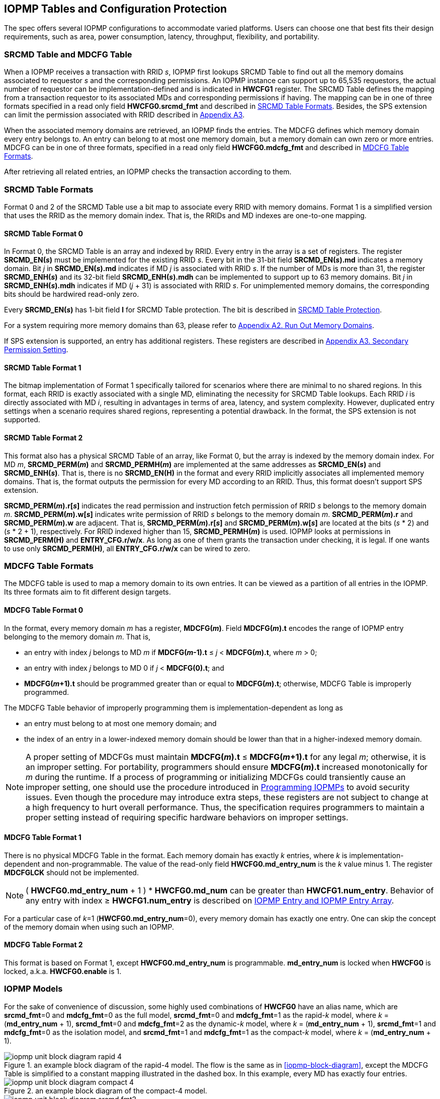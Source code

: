[[IOPMP_Tables_and_Configuration_Protection]]
== IOPMP Tables and Configuration Protection
The spec offers several IOPMP configurations to accommodate varied platforms. Users can choose one that best fits their design requirements, such as area, power consumption, latency, throughput, flexibility, and portability.

[#SECTION_3_1]
=== SRCMD Table and MDCFG Table
When a IOPMP receives a transaction with RRID _s_, IOPMP first lookups SRCMD Table to find out all the memory domains associated to requestor _s_ and the corresponding permissions. An IOPMP instance can support up to 65,535 requestors, the actual number of requestor can be implementation-defined and is indicated in *HWCFG1* register. The SRCMD Table defines the mapping from a transaction requestor to its associated MDs and corresponding permissions if having. The mapping can be in one of three formats specified in a read only field *HWCFG0.srcmd_fmt* and described in <<#SECTION_3_2, SRCMD Table Formats>>. Besides, the SPS extension can limit the permission associated with RRID described in <<#APPENDIX_A3, Appendix A3>>.

When the associated memory domains are retrieved, an IOPMP finds the entries. The MDCFG defines which memory domain every entry belongs to. An entry can belong to at most one memory domain, but a memory domain can own zero or more entries. MDCFG can be in one of three formats, specified in a read only field *HWCFG0.mdcfg_fmt* and described in <<#SECTION_3_3, MDCFG Table Formats>>.

After retrieving all related entries, an IOPMP checks the transaction according to them.

[#SECTION_3_2]
=== SRCMD Table Formats
Format 0 and 2 of the SRCMD Table use a bit map to associate every RRID with memory domains. Format 1 is a simplified version that uses the RRID as the memory domain index. That is, the RRIDs and MD indexes are one-to-one mapping. 

[#SECTION_3_2_1]
==== SRCMD Table Format 0
In Format 0, the SRCMD Table is an array and indexed by RRID. Every entry in the array is a set of registers. The register *SRCMD_EN(_s_)* must be implemented for the existing RRID _s_. Every bit in the 31-bit field *SRCMD_EN(_s_).md* indicates a memory domain. Bit _j_ in *SRCMD_EN(_s_).md* indicates if MD _j_ is associated with RRID _s_. If the number of MDs is more than 31, the register *SRCMD_ENH(_s_)* and its 32-bit field *SRCMD_ENH(_s_).mdh* can be implemented to support up to 63 memory domains. Bit _j_ in *SRCMD_ENH(_s_).mdh* indicates if MD (_j_ + 31) is associated with RRID _s_. For unimplemented memory domains, the corresponding bits should be hardwired read-only zero.

Every *SRCMD_EN(_s_)* has 1-bit field *l* for SRCMD Table protection. The bit is described in <<#SECTION_3_5_1, SRCMD Table Protection>>.

For a system requiring more memory domains than 63, please refer to <<#APPENDIX_A2, Appendix A2. Run Out Memory Domains>>.

If SPS extension is supported, an entry has additional registers. These registers are described in <<#APPENDIX_A3, Appendix A3. Secondary Permission Setting>>.

[#SECTION_3_2_2]
==== SRCMD Table Format 1
The bitmap implementation of Format 1 specifically tailored for scenarios where there are minimal to no shared regions. In this format, each RRID is exactly associated with a single MD, eliminating the necessity for SRCMD Table lookups. Each RRID _i_ is directly associated with MD _i_, resulting in advantages in terms of area, latency, and system complexity. However, duplicated entry settings when a scenario requires shared regions, representing a potential drawback. In the format, the SPS extension is not supported.

[#SECTION_3_2_3]
==== SRCMD Table Format 2
This format also has a physical SRCMD Table of an array, like Format 0, but the array is indexed by the memory domain index.  For MD _m_, *SRCMD_PERM(_m_)* and *SRCMD_PERMH(_m_)* are implemented at the same addresses as *SRCMD_EN(_s_)* and *SRCMD_ENH(_s_)*. That is, there is no *SRCMD_EN(H)* in the format and every RRID implicitly associates all implemented memory domains. That is, the format outputs the permission for every MD according to an RRID. Thus, this format doesn't support SPS extension.

*SRCMD_PERM(_m_).r[_s_]* indicates the read permission and instruction fetch permission of RRID _s_ belongs to the memory domain _m_. *SRCMD_PERM(_m_).w[_s_]* indicates write permission of RRID _s_ belongs to the memory domain _m_. *SRCMD_PERM(_m_).r* and *SRCMD_PERM(_m_).w* are adjacent. That is, *SRCMD_PERM(_m_).r[_s_]* and *SRCMD_PERM(_m_).w[_s_]* are located at the bits (_s_ * 2) and  (_s_ * 2 + 1), respectively. For RRID indexed higher than 15, *SRCMD_PERMH(_m_)* is used. IOPMP looks at permissions in  *SRCMD_PERM(H)* and *ENTRY_CFG.r/w/x*.  As long as one of them grants the transaction under checking, it is legal. If one wants to use only *SRCMD_PERM(H)*, all *ENTRY_CFG.r/w/x* can be wired to zero.

[#SECTION_3_3]
=== MDCFG Table Formats
The MDCFG table is used to map a memory domain to its own entries. It can be viewed as a partition of all entries in the IOPMP. Its three formats aim to fit different design targets.

[#SECTION_3_3_1]
==== MDCFG Table Format 0
In the format, every memory domain _m_ has a register, *MDCFG(_m_)*. Field *MDCFG(_m_).t* encodes the range of IOPMP entry belonging to the memory domain _m_. That is,

* an entry with index _j_ belongs to MD _m_ if *MDCFG(_m_-1).t* &#8804; _j_ < *MDCFG(_m_).t*, where _m_ > 0;
* an entry with index _j_ belongs to MD 0 if _j_ < *MDCFG(0).t*; and
* *MDCFG(_m_+1).t* should be programmed greater than or equal to *MDCFG(_m_).t*; otherwise, MDCFG Table is improperly programmed. 

The MDCFG Table behavior of improperly programming them is implementation-dependent as long as 

* an entry must belong to at most one memory domain; and
* the index of an entry in a lower-indexed memory domain should be lower than that in a higher-indexed memory domain.

[NOTE]
====
A proper setting of MDCFGs must maintain *MDCFG(_m_).t* &#8804; *MDCFG(_m_+1).t* for any legal _m_; otherwise, it is an improper setting. For portability, programmers should ensure *MDCFG(_m_).t* increased monotonically for _m_ during the runtime. If a process of programming or initializing MDCFGs could transiently cause an improper setting, one should use the procedure introduced in <<#SECTION_4,  Programming IOPMPs>> to avoid security issues. Even though the procedure may introduce extra steps, these registers are not subject to change at a high frequency to hurt overall performance. Thus, the specification requires programmers to maintain a proper setting instead of requiring specific hardware behaviors on improper settings.
====

[#SECTION_3_3_2]
==== MDCFG Table Format 1
There is no physical MDCFG Table in the format. Each memory domain has exactly _k_ entries, where _k_ is implementation-dependent and non-programmable. The value of the read-only field *HWCFG0.md_entry_num* is the _k_ value minus 1. The register *MDCFGLCK* should not be implemented.

[NOTE]
====
( *HWCFG0.md_entry_num* + 1 ) * *HWCFG0.md_num* can be greater than *HWCFG1.num_entry*. Behavior of any entry with index &#8805; *HWCFG1.num_entry* is described on <<#SECTION_2_5, IOPMP Entry and IOPMP Entry Array>>.
====

For a particular case of _k_=1 (*HWCFG0.md_entry_num*=0), every memory domain has exactly one entry. One can skip the concept of the memory domain when using such an IOPMP.

[#SECTION_3_3_3]
==== MDCFG Table Format 2
This format is based on Format 1, except *HWCFG0.md_entry_num* is programmable. *md_entry_num* is locked when *HWCFG0* is locked, a.k.a. *HWCFG0.enable* is 1.

[#SECTION_3_4]
=== IOPMP Models
For the sake of convenience of discussion, some highly used combinations of *HWCFG0* have an alias name, which are *srcmd_fmt*=0 and *mdcfg_fmt*=0 as the full model, *srcmd_fmt*=0 and *mdcfg_fmt*=1 as the rapid-_k_ model, where _k_ = (*md_entry_num* + 1), *srcmd_fmt*=0 and *mdcfg_fmt*=2 as the dynamic-_k_ model, where _k_ = (*md_entry_num* + 1), *srcmd_fmt*=1 and *mdcfg_fmt*=0 as the isolation model, and *srcmd_fmt*=1 and *mdcfg_fmt*=1 as the compact-_k_ model, where _k_ = (*md_entry_num* + 1).

.an example block diagram of the rapid-4 model. The flow is the same as in <<iopmp-block-diagram>>, except the MDCFG Table is simplified to a constant mapping illustrated in the dashed box. In this example, every MD has exactly four entries.
image::images/iopmp_unit_block_diagram_rapid_4.png[]

.an example block diagram of the compact-4 model.
image::images/iopmp_unit_block_diagram_compact_4.png[]

.an example block diagram of the model implements SRCMD Table format 2 and MDCFG Table format 1 with HWCFG0.md_entry_num is 0. In this example, every MD has exactly single entry, i.e., the entry index is equal to the MD index.
image::images/iopmp_unit_block_diagram_srcmd_fmt2.png[]

[#SECTION_3_5]
=== Configuration Protection
The term 'lock' refers to a hardware feature that renders one or more fields or registers nonprogrammable until the IOPMP is reset. This feature serves to maintain the integrity of essential configurations in the event of a compromise of secure software. In cases where a lock bit is programmable, it is expected to be reset to '0' and is a W1SS field.

[#SECTION_3_5_1]
==== SRCMD Table Protection
In Format 0, every *SRCMD_EN(_s_)* register has a bit *l* at bit 0, which is used to lock registers *SRCMD_EN(_s_)*, and *SRCMD_ENH(_s_)* if any.

The two fields *MDLCK.md* and *MDLCKH.mdh* have 63 bits together. Every bit is used to lock the association bits with a memory domain in the SRCMD Table. In Format 0, for MD 0 &#x2264; _m_ &#x2264; 30, *MDLCK.md[_m_]* locks *SRCMD(_s_).md[_m_]* for all existing RRID _s_. In Format 1, there is no *MDLCK*. In Format 2, *MDLCK.md[_m_]* locks both *SRCMD_PERM(_m_)* and *SRCMD_PERMH(_m_)*. For MD 31 &#x2264; _m_ &#x2264; 62, one should use *MDLCKH.mdh* to lock corresponding bits.

Bit *MDLCK.l* is a sticky to 1 and indicates if *MDLCK* and *MDLCKH* are locked.

*MDLCK.md* is optional, if not implemented, *MDLCK.md* should be wired to 0 and *MDLCK.l* should be wired to 1. *MDLCKH* is optional.

[NOTE]
====
Locking SRCMD Table in either way can prevent the table from being altered accidentally or maliciously.
By locking the association of the MD containing the configuration regions of a component, one can prevent the component from being configured by unwanted RRIDs. To make it more secure, one can use another high-priority MD containing the same regions but no permission, let it be associated with all unwanted RRIDs, and then lock the two MDs' associations by *MDLCK*/*MDLCKH*. By adopting this approach, it is possible to safeguard the configuration from direct access by potentially compromised security software.
====

[#SECTION_3_5_2]
==== MDCFG Table Protection
Register *MDCFGLCK* is designed to partially or fully lock the MDCFG Table for Format 0. *MDCFGLCK* consists of two fields: *MDCFGLCK.l* and *MDCFGLCK.f*. *MDCFG(_m_)* is locked if _m_< *MDCFGLCK.f*. *MDCFGLCK.f* is incremental-only. Any smaller value can not be written into it. The bit *MDCFGLCK.l* is used to lock *MDCFGLCK*.

Format 1 and 2 do not implement the register *MDCFGLCK*.

[NOTE]
====
If *MDCFG(_m_)* is locked for MD _m_, while *MDCFG(_m_-1)* is not locked, it could lead to the potential addition or removal of unexpected IOPMP entries within the MD _m_. This can occur by manipulating *MDCFG(_m_-1).t*. Thus, the specification requires that *MDCFG(_m_)* is locked for MD _m_, all its preceding MDCFG Table entries (*MDCFG(0)* to *MDCFG(_m_-1)*) should be locked.
====

[#SECTION_3_5_3]
==== Entry Protection
IOPMP entry protection is also related to the other IOPMP entries belonging to the same memory domain. For a MD, locked entries should be placed in the higher priority. Otherwise, when the secure monitor is compromised, one unlocked entry in higher priority can overwrite all the other locked or non-locked entries in lower priority.  A register *ENTRYLCK* is define to indicate the number of nonprogrammable entries. *ENTRYLCK* register has two fields: *ENTRYLCK.l* and *ENTRYLCK.f*. Any IOPMP entry with index _i_ &#8804; *ENTRYLCK.f* is not programmable. *ENTRYLCK.f* is incremental-only. Any smaller value can not be written into it. Besides, *ENTRYLCK.l* is the lock to *ENTRYLCK.f* and itself. If *ENTRYLCK* is hardwired, *ENTRYLCK.l* should be wired to 1.


[#SECTION_3_6]
=== Prelocked Configurations
Prelocked configurations in the specification mean the fields or registers are locked right after reset. In practice, they could be hardwired and/or implemented by read-only memory. Every lock mechanism in this chapter can be optionally pre-locked.
The non-zero reset value of *MDCFGLCK.f* reflects the pre-locked *MDCFG(_j_)*, where _j_< *MDCFGLCK.f*. The non-zero reset value of *ENTRYLCK.f* reflects the existing pre-locked entries. *SRCMD_EN(H)* can have prelocked bits fully or partially based on presets of *MDLCK.md* and *SRCMD_EN.l*. Similarly, *SRCMD_PERM(H)* also can have prelocked bits fully or partially based on presets of *MDLCK.md*.
The rest of the lock bits can be preset, too. They are *ERR_CFG.l*, *MDLCK.l*, *MDCFGLCK.l*, and *ENTRYLCK.l*.

